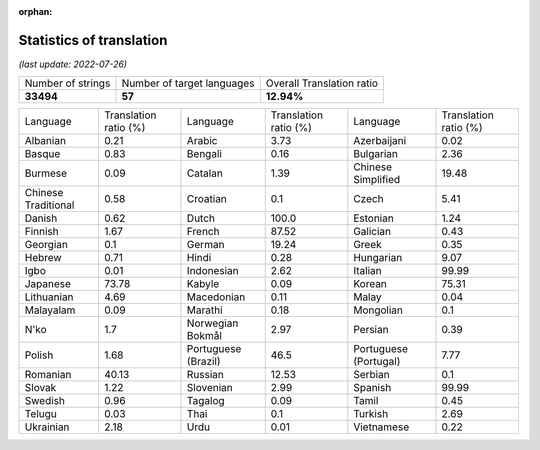 :orphan:

.. DO NOT EDIT THIS FILE DIRECTLY. It is generated automatically by
   load_tx_stats.py in the scripts folder.

Statistics of translation
===========================

*(last update: 2022-07-26)*

.. list-table::
   :widths: auto

   * - Number of strings
     - Number of target languages
     - Overall Translation ratio
   * - **33494**
     - **57**
     - **12.94%**



.. list-table::
   :widths: auto

   * - Language
     - Translation ratio (%)
     - Language
     - Translation ratio (%)
     - Language
     - Translation ratio (%)
   * - Albanian
     - 0.21
     - Arabic
     - 3.73
     - Azerbaijani
     - 0.02
   * - Basque
     - 0.83
     - Bengali
     - 0.16
     - Bulgarian
     - 2.36
   * - Burmese
     - 0.09
     - Catalan
     - 1.39
     - Chinese Simplified
     - 19.48
   * - Chinese Traditional
     - 0.58
     - Croatian
     - 0.1
     - Czech
     - 5.41
   * - Danish
     - 0.62
     - Dutch
     - 100.0
     - Estonian
     - 1.24
   * - Finnish
     - 1.67
     - French
     - 87.52
     - Galician
     - 0.43
   * - Georgian
     - 0.1
     - German
     - 19.24
     - Greek
     - 0.35
   * - Hebrew
     - 0.71
     - Hindi
     - 0.28
     - Hungarian
     - 9.07
   * - Igbo
     - 0.01
     - Indonesian
     - 2.62
     - Italian
     - 99.99
   * - Japanese
     - 73.78
     - Kabyle
     - 0.09
     - Korean
     - 75.31
   * - Lithuanian
     - 4.69
     - Macedonian
     - 0.11
     - Malay
     - 0.04
   * - Malayalam
     - 0.09
     - Marathi
     - 0.18
     - Mongolian
     - 0.1
   * - N'ko
     - 1.7
     - Norwegian Bokmål
     - 2.97
     - Persian
     - 0.39
   * - Polish
     - 1.68
     - Portuguese (Brazil)
     - 46.5
     - Portuguese (Portugal)
     - 7.77
   * - Romanian
     - 40.13
     - Russian
     - 12.53
     - Serbian
     - 0.1
   * - Slovak
     - 1.22
     - Slovenian
     - 2.99
     - Spanish
     - 99.99
   * - Swedish
     - 0.96
     - Tagalog
     - 0.09
     - Tamil
     - 0.45
   * - Telugu
     - 0.03
     - Thai
     - 0.1
     - Turkish
     - 2.69
   * - Ukrainian
     - 2.18
     - Urdu
     - 0.01
     - Vietnamese
     - 0.22


